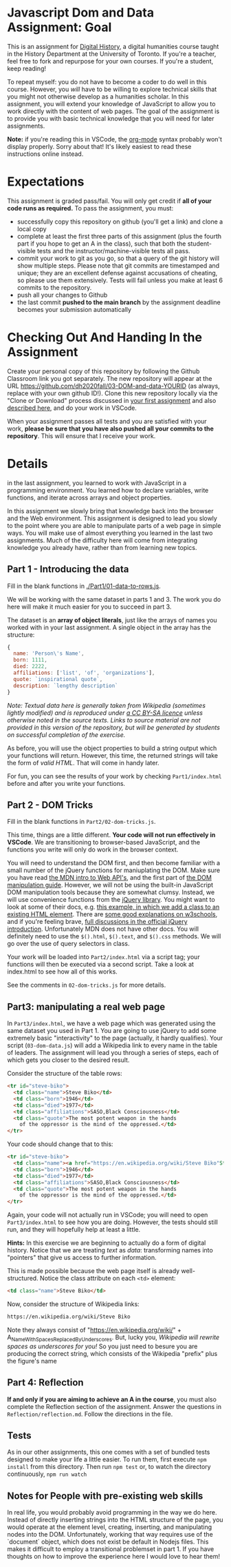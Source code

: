 * Javascript Dom and Data Assignment: Goal
This is an assignment for [[http://digital.hackinghistory.ca][Digital History]], a digital humanities course taught in the History Department at the University of Toronto.  If you're a teacher, feel free to fork and repurpose for your own courses.  If you're a student, keep reading!

To repeat myself: you do not have to become a coder to do well in this course.  However, you /will/ have to be willing to explore technical skills that you might not otherwise develop as a humanities scholar.  In this assignment, you will extend your knowledge of JavaScript to allow you to work directly with the content of web pages. The goal of the assignment is to provide you with basic technical knowledge that you will need for later assignments.  

*Note:* if you're reading this in VSCode, the [[https://orgmode.org/][org-mode]] syntax probably won't display properly. Sorry about that! It's likely easiest to read these instructions online instead. 

* Expectations
This assignment is graded pass/fail. You will only get credit if *all of your code runs as required.* To pass the assignment, you must:
- successfully copy this repository on github (you'll get a link) and clone a local copy
- complete at least the first three parts of this assignment (plus the fourth part if you hope to get an A in the class), such that both the student-visible tests and the instructor/machine-visible tests all pass.
- commit your work to git as you go, so that a query of the git history will show multiple steps. Please note that git commits are timestamped and unique; they are an excellent defense against accusations of cheating, so please use them extensively. Tests will fail unless you make at least 6 commits to the repository.
- push all your changes to Github
- the last commit *pushed to the main branch* by the assignment deadline becomes your submission automatically

* Checking Out And Handing In the Assignment

Create your personal copy of this repository by following the Github Classroom link you got separately. The new repository will appear at the URL https://github.com/dh2020fall/03-DOM-and-data-YOURID (as always, replace with your own github ID!).  Clone this new repository locally via the "Clone or Download" process discussed in [[https://github.com/DigitalHistory/assignment-00-git-and-github/][your first assignment]] and also [[https://help.github.com/articles/cloning-a-repository/][described here]], and do your work in VSCode. 

When your assignment passes all tests and you are satisfied with your work, *please be sure that you have also pushed all your commits to the repository*. This will ensure that I receive your work.

* Details

in the last assignment, you learned to work with JavaScript in a programming environment. You learned how to declare variables, write functions, and iterate across arrays and object properties.  

In this assignment we slowly bring that knowledge back into the browser and the Web environment. This assignment is designed to lead you slowly to the point where you are able to manipulate parts of a web page in simple ways.  You will make use of almost everything you learned in the last two assignments. Much of the difficulty here will come from integrating knowledge you already have, rather than from learning new topics.  

** Part 1 - Introducing the data

Fill in the blank functions in [[./Part1/01-data-to-rows.js]].  

We will be working with the same dataset in parts 1 and 3.  The work you do here will make it much easier for you to succeed in part 3.  

The dataset is an *array of object literals*, just like the arrays of names you worked with in your last assignment.  A single object in the array has the structure: 

#+begin_src js
{
  name: 'Person\'s Name',
  born: 1111,
  died: 2222,
  affiliations: ['list', 'of', 'organizations'],
  quote: `inspirational quote`,
  description: `lengthy description` 
}
#+end_src

/Note: Textual data here is generally taken from Wikipedia (sometimes lightly modified) and is reproduced under [[https://en.wikipedia.org/wiki/Wikipedia:CCBYSA][a CC BY-SA licence]] unless otherwise noted in the source texts.  Links to source material are not provided in this version of the repository, but will be generated by students on successful completion of the exercise./

As before, you will use the object properties to build a string output which your functions will return. However, this time, the returned strings will take the form of /valid HTML/. That will come in handy later. 

For fun, you can see the results of your work by checking ~Part1/index.html~ before and after you write your functions. 

** Part 2 - DOM Tricks

Fill in the blank functions in ~Part2/02-dom-tricks.js~. 

This time, things are a little different.  *Your code will not run effectively in VSCode*. We are transitioning to browser-based JavaScript, and the functions you write will only do work in the browser context.  

You will need to understand the DOM first, and then become familiar with a small number of the jQuery functions for maniuplating the DOM.  Make sure you have read [[https://developer.mozilla.org/en-US/docs/Learn/JavaScript/Client-side_web_APIs/Introduction][the MDN intro to Web API's]], and the first part of [[https://developer.mozilla.org/en-US/docs/Learn/JavaScript/Client-side_web_APIs/Manipulating_documents][the DOM manipulation guide]].  However, we will not be using the built-in JavaScript DOM manipulation tools because they are somewhat clumsy. Instead, we will use convenience functions from the [[https://jquery.com/][jQuery library]].  You might want to look at some of their docs, e.g. [[https://jquery.com/][this example, in which we add a class to an existing HTML element]]. There are [[https://www.w3schools.com/jquery/jquery_ref_html.asp][some good explanations on w3schools]], and if you're feeling brave, [[http://api.jquery.com/css/][full discussions in the official jQuery introduction]]. Unfortunately MDN does not have other docs. You will definitely need to use the ~$().html~, ~$().text~, and ~$().css~ methods. We will go over the use of query selectors in class. 

Your work will be loaded into ~Part2/index.html~ via a script tag; your functions will then be executed via a second script.  Take a look at index.html to see how all of this works.   

See the comments in ~02-dom-tricks.js~ for more details. 

** Part3: manipulating a real web page

In ~Part3/index.html~, we have a web page which was generated using the same dataset you used in Part 1.  You are going to use jQuery to add some extremely basic "interactivity" to the page (actually, it hardly qualifies).  Your script (~03-dom-data.js~) will add a Wikipedia link to every name in the table of leaders. The assignment will lead you through a series of steps, each of which gets you closer to the desired result. 

Consider the structure of the table rows: 

#+begin_src html
<tr id="steve-biko">
  <td class="name">Steve Biko</td>
  <td class="born">1946</td>
  <td class="died">1977</td>
  <td class="affiliations">SASO,Black Consciousness</td>
  <td class="quote">The most potent weapon in the hands
    of the oppressor is the mind of the oppressed.</td>
</tr>
#+end_src

Your code should change that to this:

#+begin_src html
<tr id="steve-biko">
  <td class="name"><a href="https://en.wikipedia.org/wiki/Steve Biko"Steve Biko</a></td>
  <td class="born">1946</td>
  <td class="died">1977</td>
  <td class="affiliations">SASO,Black Consciousness</td>
  <td class="quote">The most potent weapon in the hands
    of the oppressor is the mind of the oppressed.</td>
</tr>
#+end_src

Again, your code will not actually run in VSCode; you will need to open ~Part3/index.html~ to see how you are doing. However, the tests should still run, and they will hopefully help at least a little.

*Hints:* In this exercise we are beginning to actually do a form of digital history. Notice that we are treating /text/ as /data/: transforming names into "pointers" that give us access to further information.  

This is made possible because the web page itself is already well-structured.  Notice the class attribute on each ~<td>~ element:
#+BEGIN_SRC html
<td class="name">Steve Biko</td>
#+END_SRC

Now, consider the structure of Wikipedia links:

#+BEGIN_SRC html
https://en.wikipedia.org/wiki/Steve Biko
#+END_SRC

Note they always consist of "https://en.wikipedia.org/wiki/" + A_Name_With_Spaces_Replaced_By_Underscores.  But, lucky you, /Wikipedia will rewrite spaces as underscores for you!/ So you just need to besure you are producing the correct string, which consists of the Wikipedia "prefix" plus the figure's name


** Part 4: Reflection
*If and only if you are aiming to achieve an A in the course*, you must also complete the Reflection section of the assignment.  Answer the questions in ~Reflection/reflection.md~.  Follow the directions in the file. 

** Tests
As in our other assignments, this one comes with a set of bundled tests designed to make your life a little easier.  To run them, first execute ~npm install~ from this directory. Then run ~npm test~ or, to watch the directory continuously, ~npm run watch~

** Notes for People with pre-existing web skills
In real life, you would probably avoid programming in the way we do here. Instead of directly inserting strings into the HTML structure of the page, you would operate at the element level, creating, inserting, and manipulating nodes into the DOM. Unfortunately, working that way requires use of the `document` object, which does not exist be default in Nodejs files.  This makes it difficult to employ a transitional problemset in part 1.  If you have thoughts on how to improve the experience here I would love to hear them!
